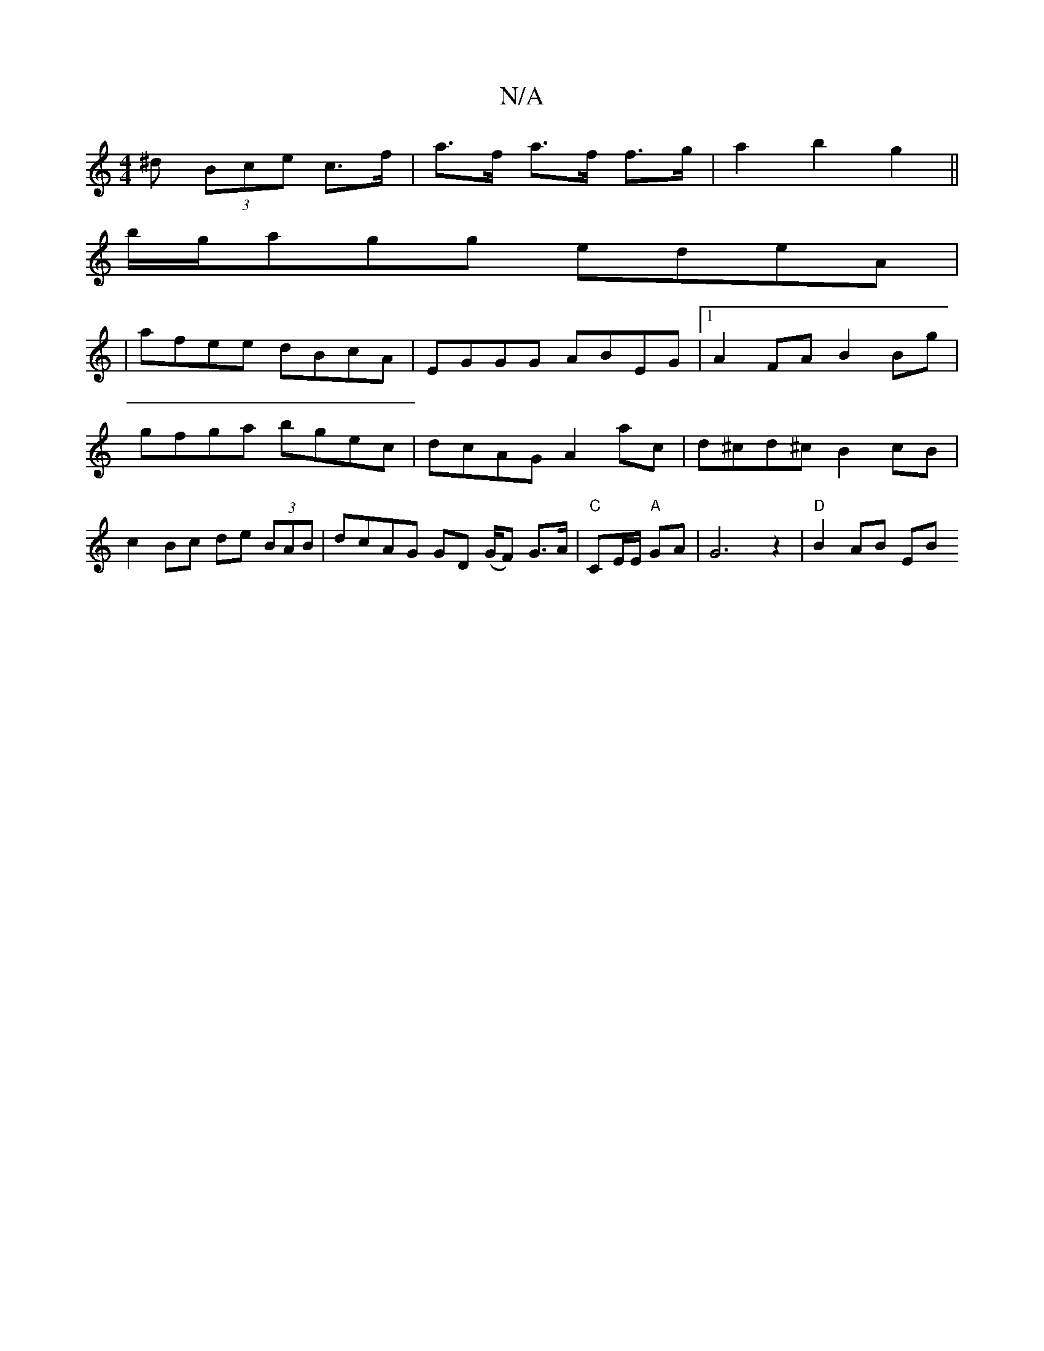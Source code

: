 X:1
T:N/A
M:4/4
R:N/A
K:Cmajor
>^d (3Bce c>f | a>f a>f f>g | a2 b2 g2 ||
b/g/agg edeA|
|afee dBcA| EGGG ABEG|1 A2FA B2Bg|gfga bgec | dcAG A2 ac | d^cd^c B2 cB | c2 Bc de (3BAB|dcAG GD (G/F) G>A|"C"CE/E/ "A"GA | G6 z2 | "D"B2 AB EB 